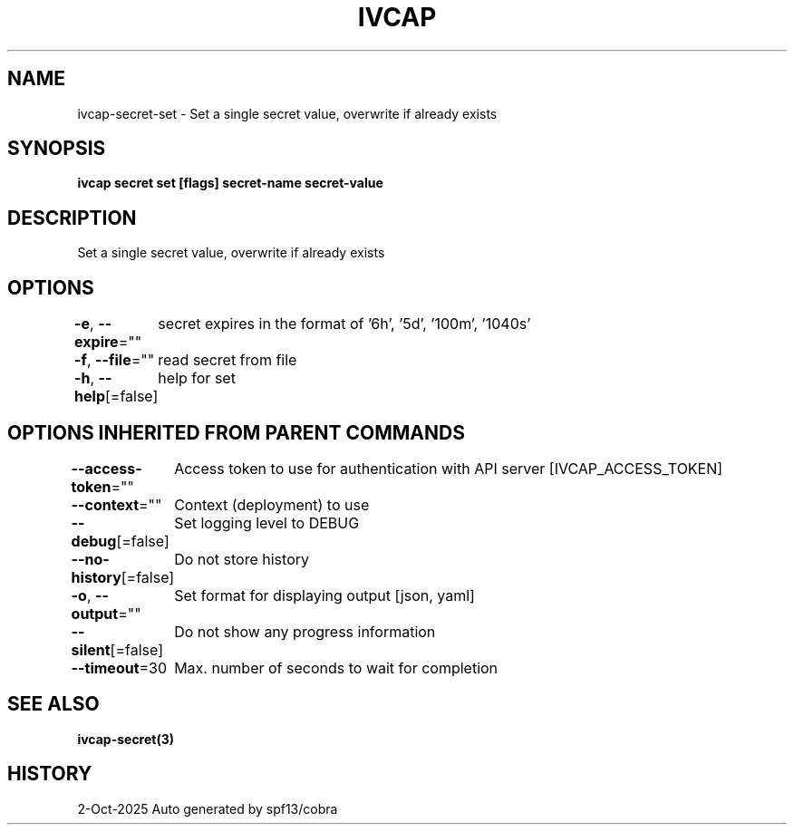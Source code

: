 .nh
.TH "IVCAP" "3" "Oct 2025" "Auto generated by spf13/cobra" ""

.SH NAME
ivcap-secret-set - Set a single secret value, overwrite if already exists


.SH SYNOPSIS
\fBivcap secret set [flags] secret-name  secret-value\fP


.SH DESCRIPTION
Set a single secret value, overwrite if already exists


.SH OPTIONS
\fB-e\fP, \fB--expire\fP=""
	secret expires in the format of '6h', '5d', '100m', '1040s'

.PP
\fB-f\fP, \fB--file\fP=""
	read secret from file

.PP
\fB-h\fP, \fB--help\fP[=false]
	help for set


.SH OPTIONS INHERITED FROM PARENT COMMANDS
\fB--access-token\fP=""
	Access token to use for authentication with API server [IVCAP_ACCESS_TOKEN]

.PP
\fB--context\fP=""
	Context (deployment) to use

.PP
\fB--debug\fP[=false]
	Set logging level to DEBUG

.PP
\fB--no-history\fP[=false]
	Do not store history

.PP
\fB-o\fP, \fB--output\fP=""
	Set format for displaying output [json, yaml]

.PP
\fB--silent\fP[=false]
	Do not show any progress information

.PP
\fB--timeout\fP=30
	Max. number of seconds to wait for completion


.SH SEE ALSO
\fBivcap-secret(3)\fP


.SH HISTORY
2-Oct-2025 Auto generated by spf13/cobra
